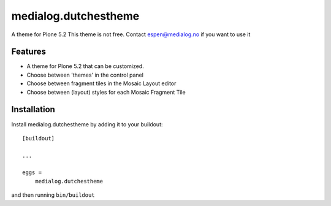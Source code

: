 .. This README is meant for consumption by humans and pypi. Pypi can render rst files so please do not use Sphinx features.
   If you want to learn more about writing documentation, please check out: http://docs.plone.org/about/documentation_styleguide.html
   This text does not appear on pypi or github. It is a comment.

==============================================================================
medialog.dutchestheme
==============================================================================

A theme for Plone 5.2
This theme is not free.
Contact espen@medialog.no if you want to use it

Features
--------

- A theme for Plone 5.2 that can be customized.
- Choose between 'themes' in the control panel
- Choose between fragment tiles in the Mosaic Layout editor
- Choose between (layout) styles for each Mosaic Fragment Tile


Installation
------------

Install medialog.dutchestheme by adding it to your buildout::

    [buildout]

    ...

    eggs =
        medialog.dutchestheme


and then running ``bin/buildout``
